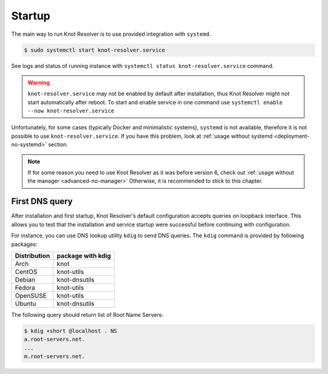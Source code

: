 .. SPDX-License-Identifier: GPL-3.0-or-later

.. _gettingstarted-startup:

*******
Startup
*******

The main way to run Knot Resolver is to use provided integration with ``systemd``.

.. code-block:: bash

   $ sudo systemctl start knot-resolver.service

See logs and status of running instance with ``systemctl status knot-resolver.service`` command.

.. warning::

    ``knot-resolver.service`` may not be enabled by default after installation, thus Knot Resolver might not start automatically after reboot.
    To start and enable service in one command use ``systemctl enable --now knot-resolver.service``

Unfortunately, for some cases (typically Docker and minimalistic systems), ``systemd`` is not available, therefore it is not possible to use ``knot-resolver.service``.
If you have this problem, look at :ref:`usage without systemd <deployment-no-systemd>` section.

.. note::

    If for some reason you need to use Knot Resolver as it was before version 6, check out :ref:`usage without the manager <advanced-no-manager>`
    Otherwise, it is recommended to stick to this chapter.

===============
First DNS query
===============

After installation and first startup, Knot Resolver's default configuration accepts queries on loopback interface. This allows you to test that the installation and service startup were successful before continuing with configuration.

For instance, you can use DNS lookup utility ``kdig`` to send DNS queries. The ``kdig`` command is provided by following packages:

============   =================
Distribution   package with kdig
============   =================
Arch           knot
CentOS         knot-utils
Debian         knot-dnsutils
Fedora         knot-utils
OpenSUSE       knot-utils
Ubuntu         knot-dnsutils
============   =================

The following query should return list of Root Name Servers:

.. code-block:: bash

    $ kdig +short @localhost . NS
    a.root-servers.net.
    ...
    m.root-servers.net.
